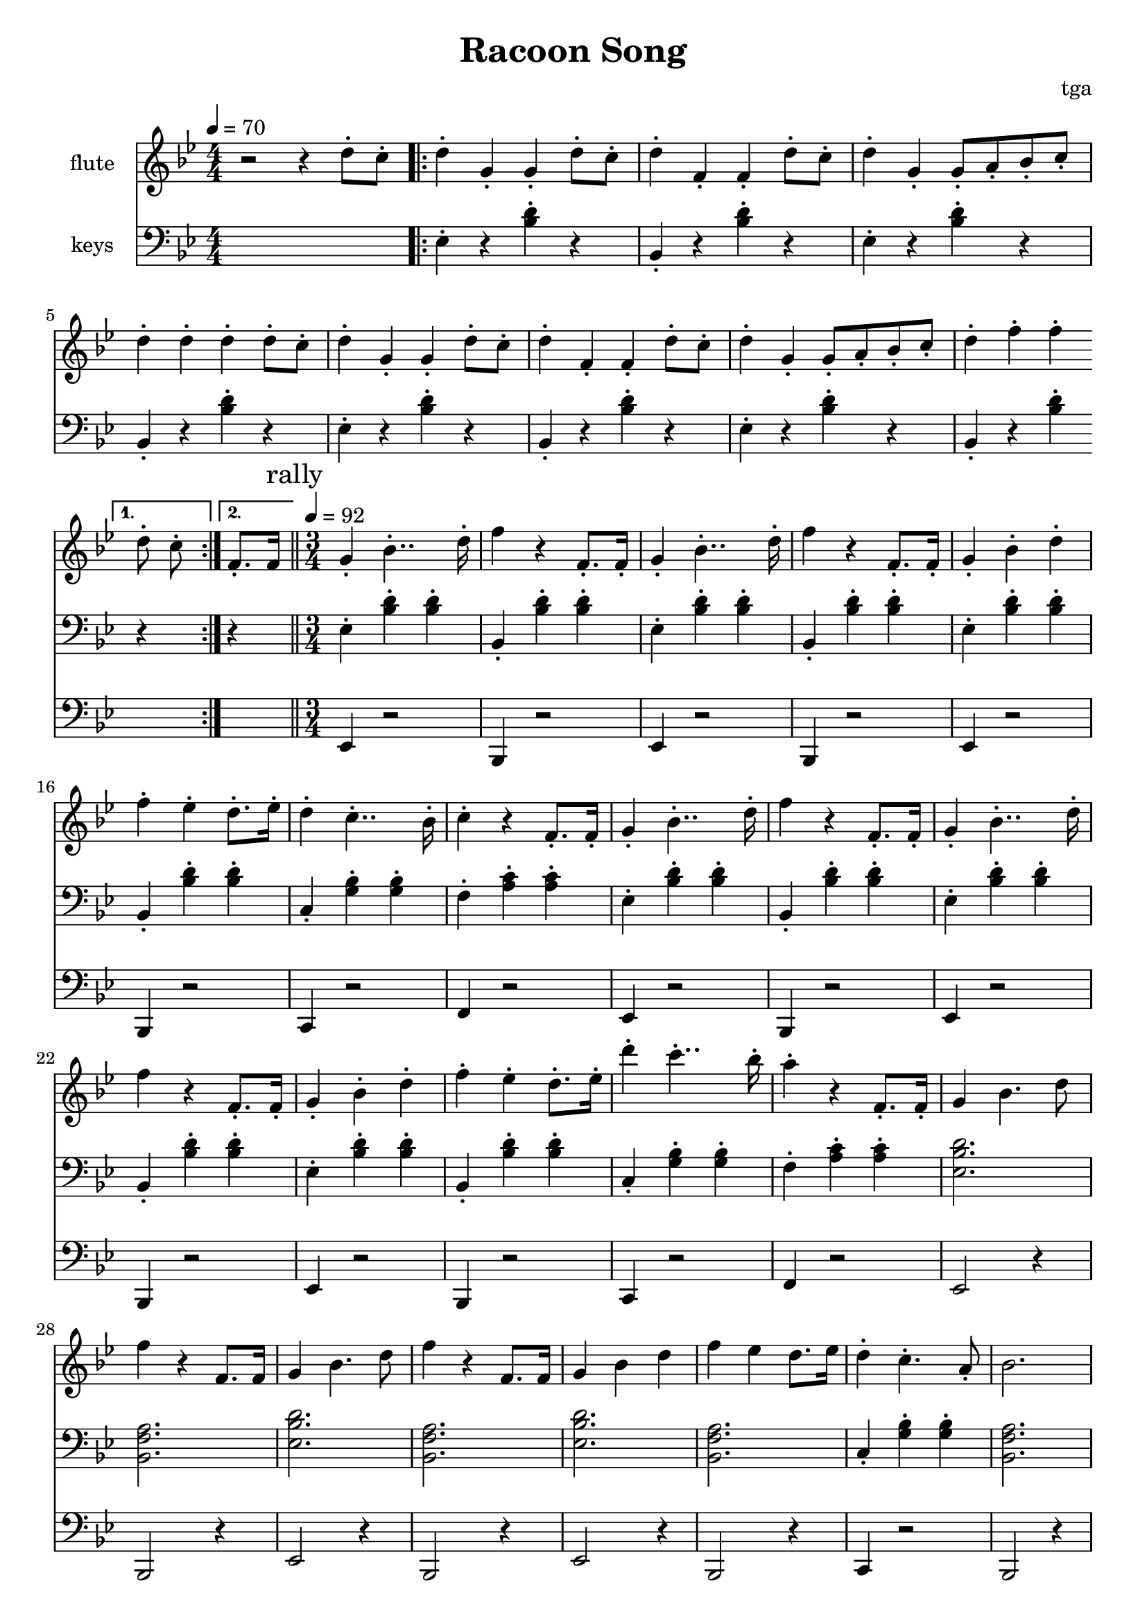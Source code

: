 % 完能歌

\version "2.24.4"
\language "english"

\header {
	title = "Racoon Song"
	composer = "tga"
	tagline = ""
}

global = {
	\key bf \major
	\numericTimeSignature
}

intro = {
	\time 4/4
	\tempo 4 = 70
}

rally = {
	\time 3/4
	\tempo 4 = 92
	\mark "rally"
}

flute = {

	\intro

	r2 r4 d8-. c8-. |

	\repeat volta 2 {

		d4-. g,-. g,-. d8-. c8-. |
		d4-. f,-. f,-. d8-. c8-. |
		d4-. g,-. g,8-. a,8-. bf,8-. c-. |
		d4-. d-. d-. d8-. c8-. |

		d4-. g,-. g,-. d8-. c8-. |
		d4-. f,-. f,-. d8-. c8-. |
		d4-. g,-. g,8-. a,8-. bf,8-. c-. |

		d4-. f-. f-.

		\alternative {
			\volta 1 { d8-. c8-. }
			\volta 2 { f,8.-. f,16 }
		} |

	}

	\bar "||"
	\rally

	g,4-. bf,4..-. d16-. |
	f4 r f,8.-. f,16-. |
	g,4-. bf,4..-. d16-. |
	f4 r f,8.-. f,16-. |
	g,4-. bf,-. d-. |
	f4-. ef-. d8.-. ef16-. |
	d4-. c4..-. bf,16-. |
	c4-. r f,8.-. f,16-. |

	g,4-. bf,4..-. d16-. |
	f4 r f,8.-. f,16-. |
	g,4-. bf,4..-. d16-. |
	f4 r f,8.-. f,16-. |
	g,4-. bf,-. d-. |
	f4-. ef-. d8.-. ef16-. |
	d'4-. c'4..-. bf16-. |
	a4-. r f,8.-. f,16-. |

	g,4 bf,4. d8 |
	f4 r f,8. f,16 |
	g,4 bf,4. d8 |
	f4 r f,8. f,16 |
	g,4 bf,4 d4 |
	f4 ef d8. ef16 |
	d4-. c4.-. a,8-. |
	bf,2. |

}

keys = {

	\intro

	s1 |

	\repeat volta 2 {
		\repeat unfold 3 {
			ef4-. r <bf d'>-. r |
			bf,4-. r <bf d'>-. r |
		}
		ef4-. r <bf d'>-. r |
		bf,4-. r <bf d'>-.
		\alternative {
			\volta 1 { r }
			\volta 2 { r }
		} |
	}

	\rally

	\repeat unfold 2 {
		ef4-. <bf d'>-. <bf d'>-. |
		bf,4-. <bf d'>-. <bf d'>-. |
		ef4-. <bf d'>-. <bf d'>-. |
		bf,4-. <bf d'>-. <bf d'>-. |
		ef4-. <bf d'>-. <bf d'>-. |
		bf,4-. <bf d'>-. <bf d'>-. |
		c4-. <g bf>-. <g bf>-. |
		f4-. <a c'>-. <a c'>-. |
	}

	<ef bf d'>2. |
	<bf, f a>2. |
	<ef bf d'>2. |
	<bf, f a>2. |
	<ef bf d'>2. |
	<bf, f a>2. |
	c4-. <g bf>-. <g bf>-. |
	<bf, f a>2. |

}

tuba = {

	\intro

	s1 |

	\repeat volta 2 {
		s1 * 7
		s4 * 3
		\alternative {
			\volta 1 { s4 }
			\volta 2 { s4 }
		}
	}

	\rally

	\repeat unfold 2 {
		ef4 r2 |
		bf,4 r2 |
		ef4 r2 |
		bf,4 r2 |
		ef4 r2 |
		bf,4 r2 |
		c4 r2 |
		f4 r2 |
	}

	ef2 r4 |
	bf,2 r4 |
	ef2 r4 |
	bf,2 r4 |
	ef2 r4 |
	bf,2 r4 |
	c4 r2 |
	bf,2 r4 |

}

music = {
	<<
		\new Staff \with {
			instrumentName = "flute"
			midiInstrument = "flute"
		} \fixed c'' {
			\clef treble
			\global
			\flute
		}
		\new Staff \with {
			instrumentName = "keys"
			midiInstrument = "xylophone"
		} \fixed c {
			\clef bass
			\global
			\keys
		}
		\new Staff \with {
			instrumentName = "tuba"
			midiInstrument = "tuba"
		} \fixed c, {
			\clef bass
			\global
			\tuba
		}
	>>
}

\score {
	\music
	\layout {
		\context {
			\Staff
			\RemoveAllEmptyStaves
		}
	}
}

\score {
	\unfoldRepeats \music
	\midi {}
}
